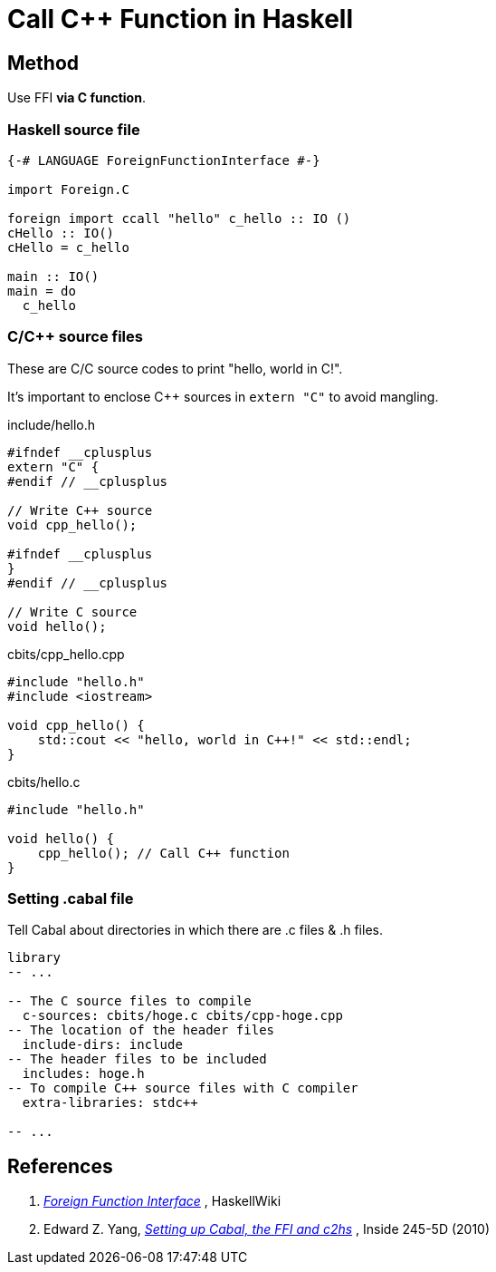 = Call C++ Function in Haskell

== Method

Use FFI *via C function*.

=== Haskell source file

[source, haskell]
----
{-# LANGUAGE ForeignFunctionInterface #-}

import Foreign.C

foreign import ccall "hello" c_hello :: IO ()
cHello :: IO()
cHello = c_hello

main :: IO()
main = do
  c_hello
----

=== C/C++ source files

These are C/C++ source codes to print "hello, world in C++!".

It's important to enclose C++ sources in `extern "C"` to avoid mangling.

.include/hello.h
[source, c]
----
#ifndef __cplusplus
extern "C" {
#endif // __cplusplus

// Write C++ source
void cpp_hello();

#ifndef __cplusplus
}
#endif // __cplusplus

// Write C source
void hello();
----

.cbits/cpp_hello.cpp
[source, cpp]
----
#include "hello.h"
#include <iostream>

void cpp_hello() {
    std::cout << "hello, world in C++!" << std::endl;
}
----

.cbits/hello.c
[source, c]
----
#include "hello.h"

void hello() {
    cpp_hello(); // Call C++ function
}
----

=== Setting .cabal file

Tell Cabal about directories in which there are .c files & .h files.

[source, haskell]
----
library
-- ...

-- The C source files to compile
  c-sources: cbits/hoge.c cbits/cpp-hoge.cpp
-- The location of the header files
  include-dirs: include
-- The header files to be included
  includes: hoge.h
-- To compile C++ source files with C compiler
  extra-libraries: stdc++

-- ...
----

== References

1. https://wiki.haskell.org/Foreign_Function_Interface[_Foreign Function Interface_^]
, HaskellWiki

1. Edward Z. Yang,
http://blog.ezyang.com/2010/06/setting-up-cabal-the-ffi-and-c2hs/[_Setting up Cabal, the FFI and c2hs_^]
, Inside 245-5D (2010)
